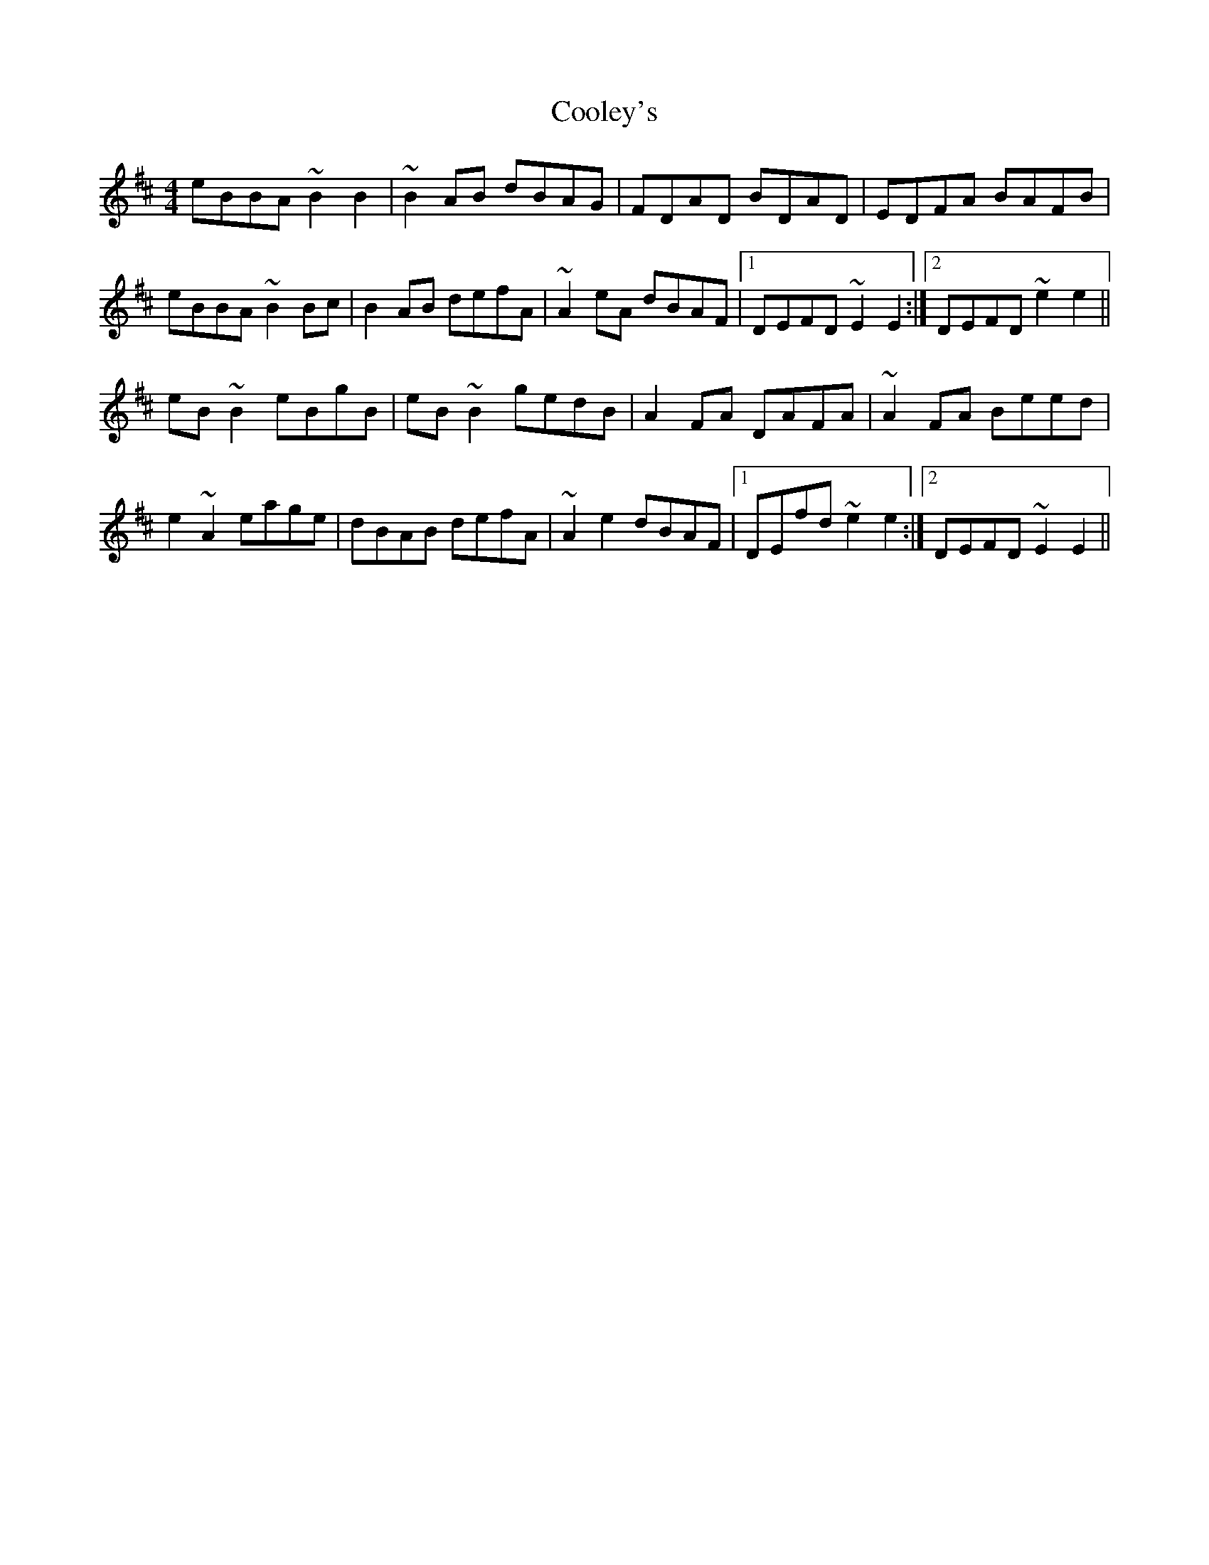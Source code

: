 X: 5
T: Cooley's
Z: sebastian the m3g4p0p
S: https://thesession.org/tunes/1#setting20960
R: reel
M: 4/4
L: 1/8
K: Edor
eBBA ~B2B2|~B2AB dBAG|FDAD BDAD|EDFA BAFB|
eBBA ~B2Bc|B2AB defA|~A2eA dBAF|1DEFD ~E2E2:|2DEFD ~e2e2||
eB~B2 eBgB|eB~B2 gedB|A2FA DAFA|~A2FA Beed|
e2~A2 eage|dBAB defA|~A2e2 dBAF|1DEfd ~e2e2:|2DEFD ~E2E2||
